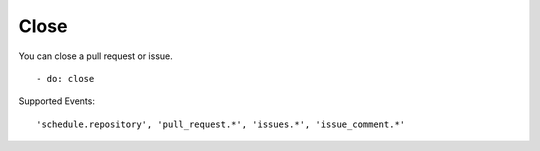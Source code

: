 Close
^^^^^^^^

You can close a pull request or issue.

::

    - do: close

Supported Events:
::

    'schedule.repository', 'pull_request.*', 'issues.*', 'issue_comment.*'
